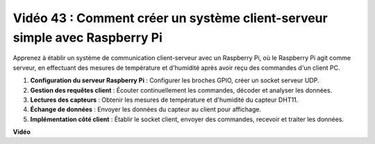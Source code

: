 Vidéo 43 : Comment créer un système client-serveur simple avec Raspberry Pi
=======================================================================================

Apprenez à établir un système de communication client-serveur avec un Raspberry Pi, où le Raspberry Pi agit comme serveur, en effectuant des mesures de température et d'humidité après avoir reçu des commandes d'un client PC.

#. **Configuration du serveur Raspberry Pi** : Configurer les broches GPIO, créer un socket serveur UDP.
#. **Gestion des requêtes client** : Écouter continuellement les commandes, décoder et analyser les données.
#. **Lectures des capteurs** : Obtenir les mesures de température et d'humidité du capteur DHT11.
#. **Échange de données** : Envoyer les données du capteur au client pour affichage.
#. **Implémentation côté client** : Établir le socket client, envoyer des commandes, recevoir et traiter les données.

**Vidéo**

.. raw:: html

    <iframe width="700" height="500" src="https://www.youtube.com/embed/HB0mIJkkH04?si=fK7tcVc2d-25iKAd" title="Lecteur vidéo YouTube" frameborder="0" allow="accelerometer; autoplay; clipboard-write; encrypted-media; gyroscope; picture-in-picture; web-share" allowfullscreen></iframe>
